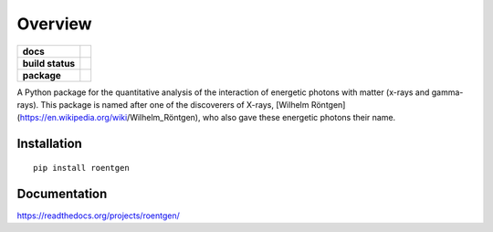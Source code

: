 ========
Overview
========

.. start-badges

.. list-table::
    :stub-columns: 1

    * - docs
      - |docs|
    * - build status
      - |build|
    * - package
      - |version| |downloads| |wheel| |supported-versions| |supported-implementations|

.. |docs| image:: https://readthedocs.org/projects/rontgen/badge/?style=flat
    :target: https://readthedocs.org/projects/roentgen/
    :alt: Documentation Status

.. |build| image:: https://travis-ci.org/NASA-GSFC-Heliophysics/roentgen.svg?branch=master
    :target: https://travis-ci.org/ehsteve/roentgen
    :alt: Build Status

.. |version| image:: https://img.shields.io/pypi/v/roentgen.svg?style=flat
    :alt: PyPI Package latest release
    :target: https://pypi.python.org/pypi/roentgen

.. |downloads| image:: https://img.shields.io/pypi/dm/roentgen.svg?style=flat
    :alt: PyPI Package monthly downloads
    :target: https://pypi.python.org/pypi/roentgen

.. |wheel| image:: https://img.shields.io/pypi/wheel/roentgen.svg?style=flat
    :alt: PyPI Wheel
    :target: https://pypi.python.org/pypi/roentgen

.. |supported-versions| image:: https://img.shields.io/pypi/pyversions/rontgen.svg?style=flat
    :alt: Supported versions
    :target: https://pypi.python.org/pypi/roentgen

.. |supported-implementations| image:: https://img.shields.io/pypi/implementation/rontgen.svg?style=flat
    :alt: Supported implementations
    :target: https://pypi.python.org/pypi/roentgen

.. end-badges

A Python package for the quantitative analysis of the interaction of energetic photons with matter (x-rays and gamma-rays). This package is named after one of the discoverers
of X-rays, [Wilhelm Röntgen](https://en.wikipedia.org/wiki/Wilhelm_Röntgen), who also
gave these energetic photons their name.

Installation
============

::

    pip install roentgen

Documentation
=============

https://readthedocs.org/projects/roentgen/
